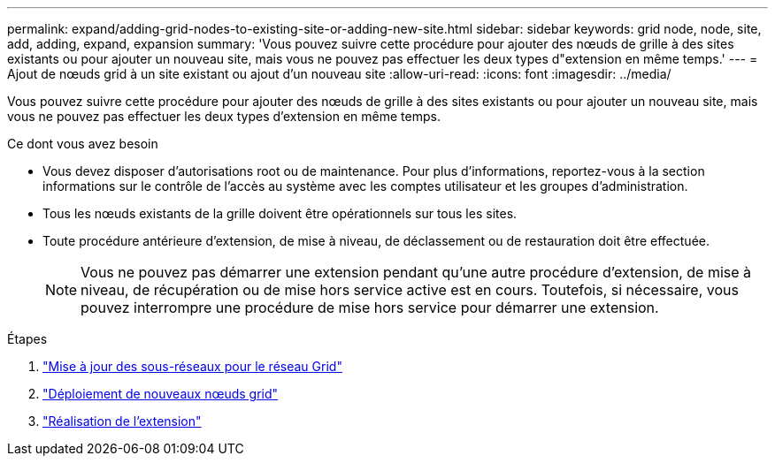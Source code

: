 ---
permalink: expand/adding-grid-nodes-to-existing-site-or-adding-new-site.html 
sidebar: sidebar 
keywords: grid node, node, site, add, adding, expand, expansion 
summary: 'Vous pouvez suivre cette procédure pour ajouter des nœuds de grille à des sites existants ou pour ajouter un nouveau site, mais vous ne pouvez pas effectuer les deux types d"extension en même temps.' 
---
= Ajout de nœuds grid à un site existant ou ajout d'un nouveau site
:allow-uri-read: 
:icons: font
:imagesdir: ../media/


[role="lead"]
Vous pouvez suivre cette procédure pour ajouter des nœuds de grille à des sites existants ou pour ajouter un nouveau site, mais vous ne pouvez pas effectuer les deux types d'extension en même temps.

.Ce dont vous avez besoin
* Vous devez disposer d'autorisations root ou de maintenance. Pour plus d'informations, reportez-vous à la section informations sur le contrôle de l'accès au système avec les comptes utilisateur et les groupes d'administration.
* Tous les nœuds existants de la grille doivent être opérationnels sur tous les sites.
* Toute procédure antérieure d'extension, de mise à niveau, de déclassement ou de restauration doit être effectuée.
+

NOTE: Vous ne pouvez pas démarrer une extension pendant qu'une autre procédure d'extension, de mise à niveau, de récupération ou de mise hors service active est en cours. Toutefois, si nécessaire, vous pouvez interrompre une procédure de mise hors service pour démarrer une extension.



.Étapes
. link:updating-subnets-for-grid-network.html["Mise à jour des sous-réseaux pour le réseau Grid"]
. link:deploying-new-grid-nodes.html["Déploiement de nouveaux nœuds grid"]
. link:performing-expansion.html["Réalisation de l'extension"]

